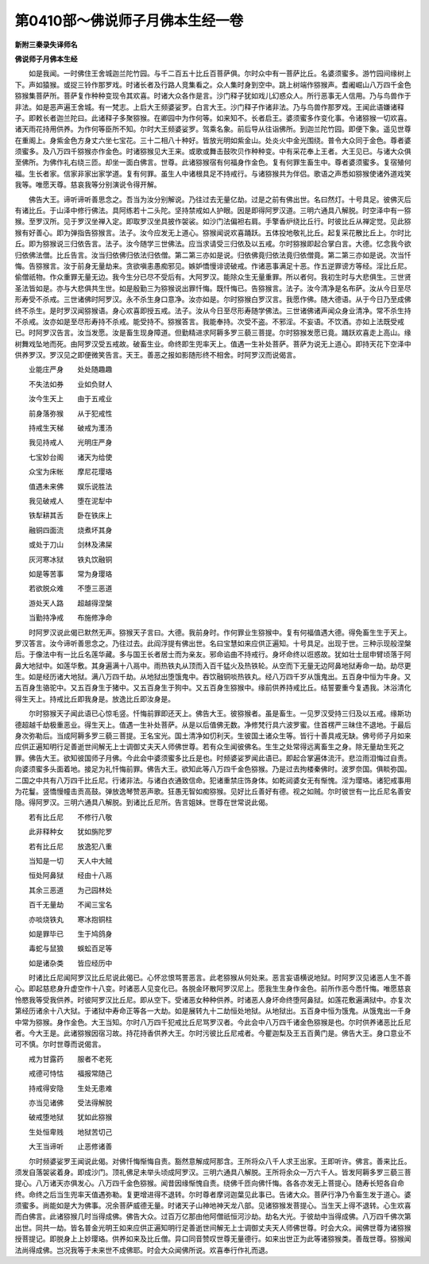 第0410部～佛说师子月佛本生经一卷
====================================

**新附三秦录失译师名**

**佛说师子月佛本生经**


　　如是我闻。一时佛住王舍城迦兰陀竹园。与千二百五十比丘百菩萨俱。尔时众中有一菩萨比丘。名婆须蜜多。游竹园间缘树上下。声如猿猴。或捉三铃作那罗戏。时诸长者及行路人竞集看之。众人集时身到空中。跳上树端作猕猴声。耆阇崛山八万四千金色猕猴集菩萨所。菩萨复作种种变现令其欢喜。时诸大众各作是言。沙门释子犹如戏儿幻惑众人。所行恶事无人信用。乃与鸟兽作于非法。如是恶声遍王舍城。有一梵志。上启大王频婆娑罗。白言大王。沙门释子作诸非法。乃与鸟兽作那罗戏。王闻此语嫌诸释子。即敕长者迦兰陀曰。此诸释子多聚猕猴。在卿园中为作何等。如来知不。长者启王。婆须蜜多作变化事。令诸猕猴一切欢喜。诸天雨花持用供养。为作何等臣所不知。尔时大王频婆娑罗。驾乘名象。前后导从往诣佛所。到迦兰陀竹园。即便下象。遥见世尊在重阁上。身紫金色方身丈六坐七宝花。三十二相八十种好。皆放光明如紫金山。处炎火中金光围绕。普令大众同于金色。尊者婆须蜜多。及八万四千猕猴亦作金色。时诸猕猴见大王来。或歌或舞击鼓吹贝作种种变。中有采花奉上王者。大王见已。与诸大众俱至佛所。为佛作礼右绕三匝。却坐一面白佛言。世尊。此诸猕猴宿有何福身作金色。复有何罪生畜生中。尊者婆须蜜多。复宿殖何福。生长者家。信家非家出家学道。复有何罪。虽生人中诸根具足不持戒行。与诸猕猴共为伴侣。歌语之声悉如猕猴使诸外道戏笑我等。唯愿天尊。慈哀我等分别演说令得开解。

　　佛告大王。谛听谛听善思念之。吾当为汝分别解说。乃往过去无量亿劫。过是之前有佛出世。名曰然灯。十号具足。彼佛灭后有诸比丘。于山泽中修行佛法。具阿练若十二头陀。坚持禁戒如人护眼。因是即得阿罗汉道。三明六通具八解脱。时空泽中有一猕猴。至罗汉所。见于罗汉坐禅入定。即取罗汉坐具披作袈裟。如沙门法偏袒右肩。手擎香炉绕比丘行。时彼比丘从禅定觉。见此猕猴有好善心。即为弹指告猕猴言。法子。汝今应发无上道心。猕猴闻说欢喜踊跃。五体投地敬礼比丘。起复采花散比丘上。尔时比丘。即为猕猴说三归依告言。法子。汝今随学三世佛法。应当求请受三归依及以五戒。尔时猕猴即起合掌白言。大德。忆念我今欲归依佛法僧。比丘告言。汝当归依佛归依法归依僧。第二第三亦如是说。归依佛竟归依法竟归依僧竟。第二第三亦如是说。次当忏悔。告猕猴言。汝于前身无量劫来。贪欲嗔恚愚痴邪见。嫉妒憍慢诽谤破戒。作诸恶事满足十恶。作五逆罪谤方等经。淫比丘尼。偷僧祇物。作众重罪无量无边。我今生分已尽不受后有。大阿罗汉。能除众生无量重罪。所以者何。我初生时与大悲俱生。三世贤圣法皆如是。亦与大悲俱共生世。如是殷勤三为猕猴说出罪忏悔。既忏悔已。告猕猴言。法子。汝今清净是名布萨。汝从今日至尽形寿受不杀戒。三世诸佛时阿罗汉。永不杀生身口意净。汝亦如是。尔时猕猴白罗汉言。我愿作佛。随大德语。从于今日乃至成佛终不杀生。是时罗汉闻猕猴语。身心欢喜即授五戒。法子。汝从今日至尽形寿随学佛法。三世诸佛诸声闻众身业清净。常不杀生持不杀戒。汝亦如是至尽形寿持不杀戒。能受持不。猕猴答言。我能奉持。次受不盗。不邪淫。不妄语。不饮酒。亦如上法既受戒已。时阿罗汉告言。汝当发愿。汝是畜生现身障道。但勤精进求阿耨多罗三藐三菩提。尔时猕猴发愿已竟。踊跃欢喜走上高山。缘树舞戏坠地而死。由阿罗汉受五戒故。破畜生业。命终即生兜率天上。值遇一生补处菩萨。菩萨为说无上道心。即持天花下空泽中供养罗汉。罗汉见之即便微笑告言。天王。善恶之报如影随形终不相舍。时阿罗汉而说偈言。

　　业能庄严身　　处处随趣趣

　　不失法如券　　业如负财人

　　汝今生天上　　由于五戒业

　　前身落弥猴　　从于犯戒性

　　持戒生天梯　　破戒为濩汤

　　我见持戒人　　光明庄严身

　　七宝妙台阁　　诸天为给使

　　众宝为床帐　　摩尼花璎珞

　　值遇未来佛　　娱乐说胜法

　　我见破戒人　　堕在泥犁中

　　铁犁耕其舌　　卧在铁床上

　　融铜四面流　　烧煮坏其身

　　或处于刀山　　剑林及沸屎

　　灰河寒冰狱　　铁丸饮融铜

　　如是等苦事　　常为身璎珞

　　若欲脱众难　　不堕三恶道

　　游处天人路　　超越得涅槃

　　当勤持净戒　　布施修净命

　　时阿罗汉说此偈已默然无声。猕猴天子言曰。大德。我前身时。作何罪业生猕猴中。复有何福值遇大德。得免畜生生于天上。罗汉答言。汝今谛听善思念之。乃往过去。此阎浮提有佛出世。名曰宝慧如来应供正遍知。十号具足。出现于世。三种示现般涅槃后。于像法中有一比丘名莲华藏。多与国王长者居士而为亲友。邪命谄曲不持戒行。身坏命终以诳惑故。犹如壮士屈申臂顷落于阿鼻大地狱中。如莲华敷。其身遍满十八鬲中。雨热铁丸从顶而入百千猛火及热铁轮。从空而下无量无边阿鼻地狱寿命一劫。劫尽更生。如是经历诸大地狱。满八万四千劫。从地狱出堕饿鬼中。吞饮融铜啖热铁丸。经八万四千岁从饿鬼出。五百身中恒为牛身。又五百身生骆驼中。又五百身生于猪中。又五百身生于狗中。又五百身生猕猴中。缘前供养持戒比丘。结誓要重今复遇我。沐浴清化得生天上。持戒比丘即我身是。放逸比丘即汝身是。

　　尔时猕猴天子闻此语已心惊毛竖。忏悔前罪即还天上。佛告大王。彼猕猴者。虽是畜生。一见罗汉受持三归及以五戒。缘斯功德超越千劫极重恶业。得生天上。值遇一生补处菩萨。从是以后值佛无数。净修梵行具六波罗蜜。住首楞严三昧住不退地。于最后身次弥勒后。当成阿耨多罗三藐三菩提。王名宝光。国土清净如忉利天。生彼国土诸众生等。皆行十善具戒无缺。佛号师子月如来应供正遍知明行足善逝世间解无上士调御丈夫天人师佛世尊。若有众生闻彼佛名。生生之处常得远离畜生之身。除无量劫生死之罪。佛告大王。欲知彼国师子月佛。今此会中婆须蜜多比丘是也。时频婆娑罗闻此语已。即起合掌遍体流汗。悲泣雨泪悔过自责。向婆须蜜多头面着地。接足为礼忏悔前罪。佛告大王。欲知此等八万四千金色猕猴。乃是过去拘楼秦佛时。波罗奈国。俱睒弥国。二国之中共有八万四千比丘尼。行诸非法。与诸白衣通致信命。犯诸重禁庄饰身体。如乾闼婆女无有惭愧。淫为璎珞。诸犯戒事用为花鬘。竖憍慢幢击贡高鼓。弹放逸琴赞恶声歌。狂愚无智如痴猕猴。见好比丘善好有德。视之如贼。尔时彼世有一比丘尼名善安隐。得阿罗汉。三明六通具八解脱。到诸比丘尼所。告言姐妹。世尊在世常说此偈。

　　若有比丘尼　　不修行八敬

　　此非释种女　　犹如旃陀罗

　　若有比丘尼　　放逸犯八重

　　当知是一切　　天人中大贼

　　恒处阿鼻狱　　经由十八鬲

　　其余三恶道　　为己园林处

　　百千无量劫　　不闻三宝名

　　亦啖烧铁丸　　寒冰抱铜柱

　　如是罪毕已　　生于鸠鸽身

　　毒蛇与鼠狼　　蜈蚣百足等

　　如是诸杂类　　皆应经历中

　　时诸比丘尼闻阿罗汉比丘尼说此偈已。心怀忿恨骂詈恶言。此老猕猴从何处来。恶言妄语横说地狱。时阿罗汉见诸恶人生不善心。即起慈悲身升虚空作十八变。时诸恶人见变化已。各脱金环散阿罗汉尼上。愿我生生身作金色。前所作恶今悉忏悔。唯愿慈哀怜愍我等受我供养。时彼阿罗汉比丘尼。即从空下。受诸恶女种种供养。时诸恶人身坏命终堕阿鼻狱。如莲花敷遍满狱中。亦复次第经历诸余十八大狱。于诸狱中寿命正等各一大劫。如是展转九十二劫恒处地狱。从地狱出。五百身中恒为饿鬼。从饿鬼出一千身中常为猕猴。身作金色。大王当知。尔时八万四千犯戒比丘尼骂罗汉者。今此会中八万四千诸金色猕猴是也。尔时供养诸恶比丘尼者。今大王是。此诸猕猴因宿习故。持花持香供养大王。尔时污彼比丘尼戒者。今瞿迦梨及王五百黄门是。佛告大王。身口意业不可不慎。尔时世尊而说偈言。

　　戒为甘露药　　服者不老死

　　戒德可恃怙　　福报常随己

　　持戒得安隐　　生处无患难

　　亦当见诸佛　　受法得解脱

　　破戒堕地狱　　犹如此猕猴

　　生处恒卑贱　　地狱苦切己

　　大王当谛听　　止恶修诸善

　　尔时频婆娑罗王闻说此偈。对佛忏悔惭悔自责。豁然意解成阿那含。王所将众八千人求王出家。王即听许。佛言。善来比丘。须发自落袈裟着身。即成沙门。顶礼佛足未举头顷成阿罗汉。三明六通具八解脱。王所将余众一万六千人。皆发阿耨多罗三藐三菩提心。八万诸天亦俱发心。八万四千金色猕猴。闻昔因缘惭愧自责。绕佛千匝向佛忏悔。各各亦发无上菩提心。随寿长短各自命终。命终之后当生兜率天值遇弥勒。复更增进得不退转。尔时尊者摩诃迦葉见此事已。告诸大众。菩萨行净乃令畜生发于道心。婆须蜜多。尚能如是大为佛事。况余菩萨威德无量。时诸天子山神地神天龙八部。见诸猕猴发菩提心。当生天上得不退转。心生欢喜而白佛言。此诸猕猴几时当得成佛。佛告大众。过百万亿那由他阿僧祇恒河沙劫。劫名大光。于彼劫中当得成佛。八万四千佛次第出世。同共一劫。皆名普金光明王如来应供正遍知明行足善逝世间解无上士调御丈夫天人师佛世尊。时会大众。闻佛世尊为诸猕猴授菩提记。即脱身上上妙璎珞。供养如来及比丘僧。异口同音赞叹世尊无量德行。如来出世正为此等诸猕猴类。善哉世尊。猕猴闻法尚得成佛。岂况我等于未来世不成佛耶。时会大众闻佛所说。欢喜奉行作礼而退。
